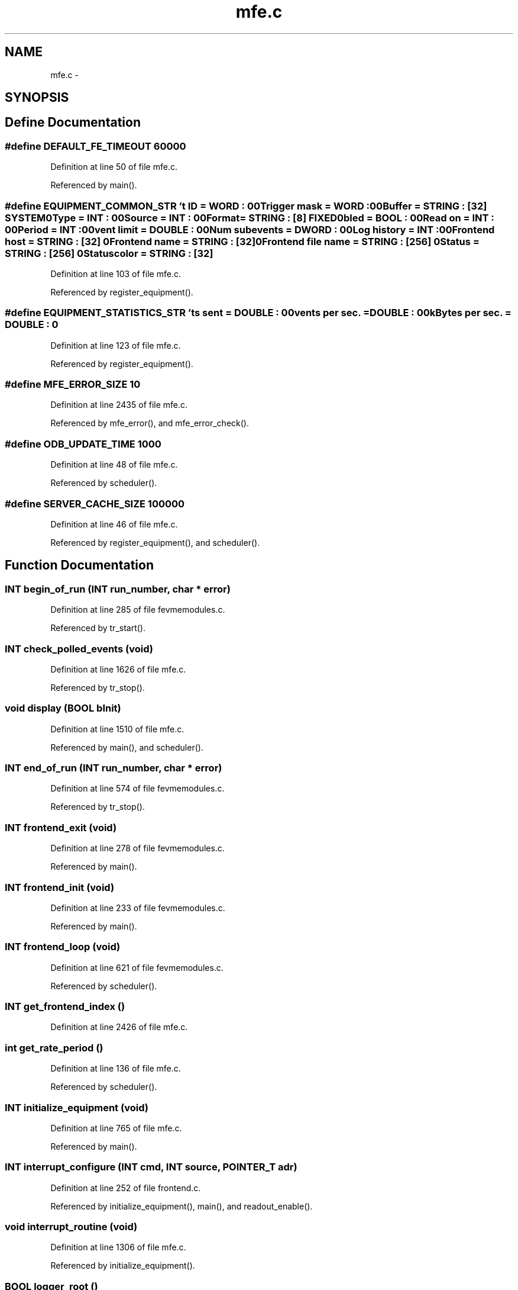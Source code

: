 .TH "mfe.c" 3 "31 May 2012" "Version 2.3.0-0" "Midas" \" -*- nroff -*-
.ad l
.nh
.SH NAME
mfe.c \- 
.SH SYNOPSIS
.br
.PP
.SH "Define Documentation"
.PP 
.SS "#define DEFAULT_FE_TIMEOUT   60000"
.PP
Definition at line 50 of file mfe.c.
.PP
Referenced by main().
.SS "#define EQUIPMENT_COMMON_STR   '\\Event ID = \fBWORD\fP : 0\\n\\Trigger mask = \fBWORD\fP : 0\\n\\Buffer = STRING : [32] SYSTEM\\n\\Type = \fBINT\fP : 0\\n\\Source = \fBINT\fP : 0\\n\\Format = STRING : [8] FIXED\\n\\Enabled = \fBBOOL\fP : 0\\n\\Read on = \fBINT\fP : 0\\n\\Period = \fBINT\fP : 0\\n\\Event limit = DOUBLE : 0\\n\\Num subevents = \fBDWORD\fP : 0\\n\\Log history = \fBINT\fP : 0\\n\\Frontend host = STRING : [32] \\n\\Frontend name = STRING : [32] \\n\\Frontend file name = STRING : [256] \\n\\Status = STRING : [256] \\n\\Status color = STRING : [32] \\n\\'"
.PP
Definition at line 103 of file mfe.c.
.PP
Referenced by register_equipment().
.SS "#define EQUIPMENT_STATISTICS_STR   '\\Events sent = DOUBLE : 0\\n\\Events per sec. = DOUBLE : 0\\n\\kBytes per sec. = DOUBLE : 0\\n\\'"
.PP
Definition at line 123 of file mfe.c.
.PP
Referenced by register_equipment().
.SS "#define MFE_ERROR_SIZE   10"
.PP
Definition at line 2435 of file mfe.c.
.PP
Referenced by mfe_error(), and mfe_error_check().
.SS "#define ODB_UPDATE_TIME   1000"
.PP
Definition at line 48 of file mfe.c.
.PP
Referenced by scheduler().
.SS "#define SERVER_CACHE_SIZE   100000"
.PP
Definition at line 46 of file mfe.c.
.PP
Referenced by register_equipment(), and scheduler().
.SH "Function Documentation"
.PP 
.SS "\fBINT\fP begin_of_run (\fBINT\fP run_number, char * error)"
.PP
Definition at line 285 of file fevmemodules.c.
.PP
Referenced by tr_start().
.SS "\fBINT\fP check_polled_events (void)"
.PP
Definition at line 1626 of file mfe.c.
.PP
Referenced by tr_stop().
.SS "void display (\fBBOOL\fP bInit)"
.PP
Definition at line 1510 of file mfe.c.
.PP
Referenced by main(), and scheduler().
.SS "\fBINT\fP end_of_run (\fBINT\fP run_number, char * error)"
.PP
Definition at line 574 of file fevmemodules.c.
.PP
Referenced by tr_stop().
.SS "\fBINT\fP frontend_exit (void)"
.PP
Definition at line 278 of file fevmemodules.c.
.PP
Referenced by main().
.SS "\fBINT\fP frontend_init (void)"
.PP
Definition at line 233 of file fevmemodules.c.
.PP
Referenced by main().
.SS "\fBINT\fP frontend_loop (void)"
.PP
Definition at line 621 of file fevmemodules.c.
.PP
Referenced by scheduler().
.SS "\fBINT\fP get_frontend_index ()"
.PP
Definition at line 2426 of file mfe.c.
.SS "int get_rate_period ()"
.PP
Definition at line 136 of file mfe.c.
.PP
Referenced by scheduler().
.SS "\fBINT\fP initialize_equipment (void)"
.PP
Definition at line 765 of file mfe.c.
.PP
Referenced by main().
.SS "\fBINT\fP interrupt_configure (\fBINT\fP cmd, \fBINT\fP source, POINTER_T adr)"
.PP
Definition at line 252 of file frontend.c.
.PP
Referenced by initialize_equipment(), main(), and readout_enable().
.SS "void interrupt_routine (void)"
.PP
Definition at line 1306 of file mfe.c.
.PP
Referenced by initialize_equipment().
.SS "\fBBOOL\fP logger_root ()"
.PP
Definition at line 1599 of file mfe.c.
.PP
Referenced by check_polled_events(), receive_trigger_event(), and scheduler().
.SS "int main (int argc, char * argv[])"
.PP
Definition at line 2485 of file mfe.c.
.SS "\fBINT\fP manual_trigger (\fBINT\fP idx, void * prpc_param[])"
.PP
Definition at line 299 of file mfe.c.
.PP
Referenced by initialize_equipment().
.SS "int message_print (const char * msg)"
.PP
Definition at line 1492 of file mfe.c.
.PP
Referenced by main().
.SS "void mfe_error (const char * error)"
.PP
Definition at line 2456 of file mfe.c.
.SS "void mfe_error_check (void)"
.PP
Definition at line 2467 of file mfe.c.
.PP
Referenced by scheduler().
.SS "void mfe_set_error (void(*)(const char *) dispatcher)"
.PP
Definition at line 2440 of file mfe.c.
.SS "\fBINT\fP pause_run (\fBINT\fP run_number, char * error)"
.PP
Definition at line 591 of file fevmemodules.c.
.PP
Referenced by tr_pause().
.SS "\fBINT\fP poll_event (\fBINT\fP source, \fBINT\fP count, \fBBOOL\fP test)"
.PP
Definition at line 650 of file fevmemodules.c.
.PP
Referenced by check_polled_events(), initialize_equipment(), readout_thread(), and scheduler().
.SS "void readout_enable (\fBBOOL\fP flag)"
.PP
Definition at line 1285 of file mfe.c.
.PP
Referenced by initialize_equipment(), main(), scheduler(), tr_pause(), tr_resume(), tr_start(), and tr_stop().
.SS "int readout_enabled (void)"
.PP
Definition at line 1280 of file mfe.c.
.PP
Referenced by readout_thread(), and scheduler().
.SS "int readout_thread (void * param)"
.PP
Definition at line 1342 of file mfe.c.
.PP
Referenced by initialize_equipment().
.SS "int receive_trigger_event (\fBEQUIPMENT\fP * eq)"
.PP
Definition at line 1429 of file mfe.c.
.PP
Referenced by scheduler(), and tr_stop().
.SS "\fBINT\fP register_equipment (void)"
.PP
Definition at line 544 of file mfe.c.
.PP
Referenced by main().
.SS "\fBINT\fP resume_run (\fBINT\fP run_number, char * error)"
.PP
Definition at line 604 of file fevmemodules.c.
.PP
Referenced by tr_resume().
.SS "void rotate_wheel (void)"
.PP
Definition at line 1583 of file mfe.c.
.PP
Referenced by check_polled_events(), receive_trigger_event(), and scheduler().
.SS "int sc_thread (void * info)"
.PP
Definition at line 310 of file mfe.c.
.PP
Referenced by device_driver().
.SS "\fBINT\fP scheduler (void)"
.PP
Definition at line 1853 of file mfe.c.
.PP
Referenced by main().
.SS "void send_all_periodic_events (\fBINT\fP transition)"
.PP
Definition at line 1252 of file mfe.c.
.PP
Referenced by tr_pause(), tr_resume(), tr_start(), and tr_stop().
.SS "int send_event (\fBINT\fP idx, \fBBOOL\fP manual_trig)"
.PP
Definition at line 1097 of file mfe.c.
.PP
Referenced by scheduler(), and send_all_periodic_events().
.SS "int set_equipment_status (const char * name, const char * eqipment_status, const char * status_color)"
.PP
Definition at line 975 of file mfe.c.
.PP
Referenced by initialize_equipment().
.SS "void set_event_rb (\fBINT\fP rb)"
.PP
Definition at line 1424 of file mfe.c.
.SS "void set_rate_period (int ms)"
.PP
Definition at line 131 of file mfe.c.
.PP
Referenced by main().
.SS "\fBINT\fP tr_pause (\fBINT\fP rn, char * error)"
.PP
Definition at line 250 of file mfe.c.
.PP
Referenced by main().
.SS "\fBINT\fP tr_resume (\fBINT\fP rn, char * error)"
.PP
Definition at line 275 of file mfe.c.
.PP
Referenced by main().
.SS "\fBINT\fP tr_start (\fBINT\fP rn, char * error)"
.PP
Definition at line 145 of file mfe.c.
.PP
Referenced by main().
.SS "\fBINT\fP tr_stop (\fBINT\fP rn, char * error)"
.PP
Definition at line 187 of file mfe.c.
.PP
Referenced by main().
.SS "void update_odb (\fBEVENT_HEADER\fP * pevent, HNDLE hKey, \fBINT\fP format)"
.PP
Definition at line 1001 of file mfe.c.
.PP
Referenced by check_polled_events(), receive_trigger_event(), scheduler(), and send_event().
.SH "Variable Documentation"
.PP 
.SS "int \fB_readout_enabled_flag\fP = 0\fC [static]\fP"
.PP
Definition at line 1278 of file mfe.c.
.PP
Referenced by readout_enable(), and readout_enabled().
.SS "\fBDWORD\fP \fBactual_millitime\fP"
.PP
Definition at line 55 of file mfe.c.
.PP
Referenced by check_polled_events(), scan_fragment(), and scheduler().
.SS "\fBDWORD\fP \fBactual_time\fP"
.PP
Definition at line 54 of file mfe.c.
.PP
Referenced by check_polled_events(), interrupt_routine(), readout_thread(), and scheduler().
.SS "\fBDWORD\fP \fBauto_restart\fP = 0"
.PP
Definition at line 66 of file mfe.c.
.PP
Referenced by main(), and scheduler().
.SS "\fBBOOL\fP \fBdebug\fP"
.PP
Definition at line 65 of file mfe.c.
.PP
Referenced by eb_user(), handFlush(), load_fragment(), main(), scan_fragment(), source_booking(), source_scan(), source_unbooking(), tr_start(), and tr_stop().
.SS "\fBINT\fP \fBdisplay_period\fP"
.PP
Definition at line 66 of file fevmemodules.c.
.PP
Referenced by initialize_equipment(), main(), rotate_wheel(), scheduler(), tr_pause(), tr_resume(), tr_start(), and tr_stop().
.SS "\fBEQUIPMENT\fP \fBequipment\fP[]"
.PP
Definition at line 150 of file fevmemodules.c.
.SS "void* \fBevent_buffer\fP"
.PP
Definition at line 78 of file mfe.c.
.PP
Referenced by check_polled_events(), main(), receive_trigger_event(), scheduler(), and send_event().
.SS "\fBINT\fP \fBevent_buffer_size\fP"
.PP
Definition at line 75 of file fevmemodules.c.
.PP
Referenced by initialize_equipment(), and main().
.SS "char \fBexp_name\fP[NAME_LENGTH]"
.PP
Definition at line 59 of file mfe.c.
.PP
Referenced by main().
.SS "\fBINT\fP \fBfe_stop\fP = 0"
.PP
Definition at line 64 of file mfe.c.
.PP
Referenced by scheduler().
.SS "void* \fBfrag_buffer\fP = NULL"
.PP
Definition at line 79 of file mfe.c.
.PP
Referenced by check_polled_events(), register_equipment(), scheduler(), and send_event().
.SS "\fBBOOL\fP \fBfrontend_call_loop\fP"
.PP
Definition at line 63 of file fevmemodules.c.
.PP
Referenced by scheduler().
.SS "char* \fBfrontend_file_name\fP"
.PP
Definition at line 60 of file fevmemodules.c.
.PP
Referenced by register_equipment().
.SS "\fBINT\fP \fBfrontend_index\fP = -1"
.PP
Definition at line 68 of file mfe.c.
.PP
Referenced by get_frontend_index(), main(), and register_equipment().
.SS "char* \fBfrontend_name\fP"
.PP
Definition at line 58 of file fevmemodules.c.
.PP
Referenced by load_fragment(), main(), odbReadUint32(), register_equipment(), scan_fragment(), source_scan(), tr_pause(), tr_resume(), and tr_start().
.SS "char \fBfull_frontend_name\fP[256]"
.PP
Definition at line 60 of file mfe.c.
.PP
Referenced by display(), main(), and register_equipment().
.SS "HNDLE \fBhDB\fP"
.PP
Definition at line 71 of file mfe.c.
.PP
Referenced by ana_end_of_run(), analyzer_init(), begin_of_run(), cm_connect_client(), cm_connect_experiment1(), cm_disconnect_experiment(), cm_get_client_info(), cm_msg_log(), cm_msg_log1(), cm_msg_retrieve(), cm_set_watchdog_params(), el_submit(), frontend_init(), frontend_loop(), hv_read(), load_fragment(), logger_root(), main(), odbReadUint32(), register_equipment(), scheduler(), set_equipment_status(), tr_start(), and update_odb().
.SS "char \fBhost_name\fP[HOST_NAME_LENGTH]"
.PP
Definition at line 58 of file mfe.c.
.PP
Referenced by display(), and main().
.SS "\fBEQUIPMENT\fP* \fBinterrupt_eq\fP = NULL"
.PP
Definition at line 75 of file mfe.c.
.SS "\fBBOOL\fP \fBlockout_readout_thread\fP = TRUE"
.PP
Definition at line 69 of file mfe.c.
.PP
Referenced by scheduler().
.SS "\fBINT\fP \fBmanual_trigger_event_id\fP = 0"
.PP
Definition at line 67 of file mfe.c.
.PP
Referenced by manual_trigger(), and scheduler().
.SS "\fBINT\fP \fBmax_bytes_per_sec\fP"
.PP
Definition at line 62 of file mfe.c.
.PP
Referenced by scheduler().
.SS "\fBINT\fP \fBmax_event_size\fP"
.PP
Definition at line 69 of file fevmemodules.c.
.PP
Referenced by check_polled_events(), handFlush(), initialize_equipment(), load_fragment(), main(), readout_thread(), scheduler(), send_event(), source_booking(), and source_scan().
.SS "\fBINT\fP \fBmax_event_size_frag\fP"
.PP
Definition at line 72 of file fevmemodules.c.
.PP
Referenced by check_polled_events(), main(), register_equipment(), scheduler(), and send_event().
.SS "void(* \fBmfe_error_dispatcher\fP)(const char *) = NULL"
.PP
Referenced by mfe_error_check(), and mfe_set_error().
.SS "int \fBmfe_error_r\fP"
.PP
Definition at line 2437 of file mfe.c.
.PP
Referenced by mfe_error_check(), and mfe_set_error().
.SS "char \fBmfe_error_str\fP[MFE_ERROR_SIZE][256]"
.PP
Definition at line 2436 of file mfe.c.
.PP
Referenced by mfe_error(), mfe_error_check(), and mfe_set_error().
.SS "int \fBmfe_error_w\fP"
.PP
Definition at line 2437 of file mfe.c.
.PP
Referenced by mfe_error(), mfe_error_check(), and mfe_set_error().
.SS "MUTEX_T* \fBmfe_mutex\fP = NULL"
.PP
Definition at line 2438 of file mfe.c.
.PP
Referenced by mfe_error(), mfe_error_check(), and mfe_set_error().
.SS "\fBEQUIPMENT\fP* \fBmultithread_eq\fP = NULL"
.PP
Definition at line 76 of file mfe.c.
.SS "int* \fBn_events\fP"
.PP
Definition at line 81 of file mfe.c.
.PP
Referenced by main(), register_equipment(), scheduler(), tr_start(), and tr_stop().
.SS "\fBINT\fP \fBoptimize\fP = 0"
.PP
Definition at line 63 of file mfe.c.
.PP
Referenced by scheduler().
.SS "\fBDWORD\fP \fBrate_period\fP"
.PP
Definition at line 56 of file mfe.c.
.PP
Referenced by get_rate_period(), and set_rate_period().
.SS "int \fBrbh1\fP = 0"
.PP
Definition at line 84 of file mfe.c.
.PP
Referenced by initialize_equipment(), interrupt_routine(), and readout_thread().
.SS "int \fBrbh1_next\fP = 0"
.PP
Definition at line 84 of file mfe.c.
.PP
Referenced by readout_thread().
.SS "int \fBrbh2\fP = 0"
.PP
Definition at line 84 of file mfe.c.
.PP
Referenced by initialize_equipment(), receive_trigger_event(), and set_event_rb().
.SS "int \fBrbh2_next\fP = 0"
.PP
Definition at line 84 of file mfe.c.
.SS "volatile int \fBreadout_thread_active\fP = 0"
.PP
Definition at line 87 of file mfe.c.
.PP
Referenced by main(), readout_enable(), and readout_thread().
.SS "\fBINT\fP \fBrpc_mode\fP = 1"
.PP
Definition at line 44 of file mfe.c.
.PP
Referenced by check_polled_events(), receive_trigger_event(), scheduler(), and send_event().
.SS "\fBINT\fP \fBrun_number\fP"
.PP
Definition at line 53 of file mfe.c.
.PP
Referenced by close_buffers(), display(), el_submit(), main(), register_equipment(), scheduler(), tr_pause(), tr_resume(), tr_start(), and tr_stop().
.SS "\fBINT\fP \fBrun_state\fP"
.PP
Definition at line 52 of file mfe.c.
.PP
Referenced by close_buffers(), display(), handFlush(), main(), register_equipment(), scan_fragment(), scheduler(), tr_pause(), tr_resume(), tr_start(), and tr_stop().
.SS "\fBBOOL\fP \fBslowcont_eq\fP = FALSE"
.PP
Definition at line 77 of file mfe.c.
.PP
Referenced by initialize_equipment(), and scheduler().
.SS "volatile int \fBstop_all_threads\fP = 0"
.PP
Definition at line 85 of file mfe.c.
.PP
Referenced by main(), and readout_thread().
.SH "Author"
.PP 
Generated automatically by Doxygen for Midas from the source code.
